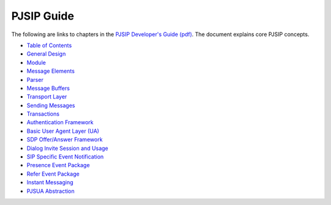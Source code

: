 PJSIP Guide
==================

The following are links to chapters in the `PJSIP Developer's Guide (pdf) <../../_static/PJSIP-Dev-Guide.pdf>`__. 
The document explains core PJSIP concepts.

- `Table of Contents <../../_static/PJSIP-Dev-Guide.pdf#page=4>`__
- `General Design <../../_static/PJSIP-Dev-Guide.pdf#page=11>`__
- `Module <../../_static/PJSIP-Dev-Guide.pdf#page=15>`__
- `Message Elements <../../_static/PJSIP-Dev-Guide.pdf#page=23>`__
- `Parser <../../_static/PJSIP-Dev-Guide.pdf#page=38>`__
- `Message Buffers <../../_static/PJSIP-Dev-Guide.pdf#page=41>`__
- `Transport Layer <../../_static/PJSIP-Dev-Guide.pdf#page=43>`__
- `Sending Messages <../../_static/PJSIP-Dev-Guide.pdf#page=48>`__
- `Transactions <../../_static/PJSIP-Dev-Guide.pdf#page=56>`__
- `Authentication Framework <../../_static/PJSIP-Dev-Guide.pdf#page=63>`__
- `Basic User Agent Layer (UA) <../../_static/PJSIP-Dev-Guide.pdf#page=68>`__
- `SDP Offer/Answer Framework <../../_static/PJSIP-Dev-Guide.pdf#page=83>`__
- `Dialog Invite Session and Usage <../../_static/PJSIP-Dev-Guide.pdf#page=86>`__
- `SIP Specific Event Notification <../../_static/PJSIP-Dev-Guide.pdf#page=95>`__
- `Presence Event Package <../../_static/PJSIP-Dev-Guide.pdf#page=107>`__
- `Refer Event Package <../../_static/PJSIP-Dev-Guide.pdf#page=108>`__
- `Instant Messaging <../../_static/PJSIP-Dev-Guide.pdf#page=109>`__
- `PJSUA Abstraction <../../_static/PJSIP-Dev-Guide.pdf#page=112>`__

